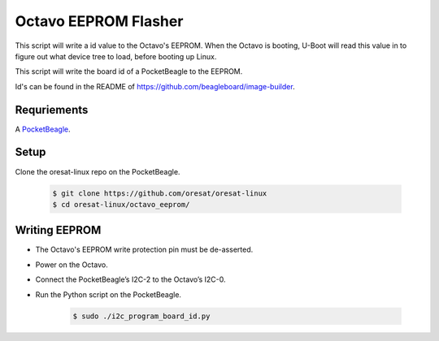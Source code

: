 Octavo EEPROM Flasher
=====================

This script will write a id value to the Octavo's EEPROM. When the Octavo is booting,
U-Boot will read this value in to figure out what device tree to load, before booting
up Linux.

This script will write the board id of a PocketBeagle to the EEPROM.

Id's can be found in the README of https://github.com/beagleboard/image-builder.

Requriements
------------

A `PocketBeagle`_.

Setup
-----

Clone the oresat-linux repo on the PocketBeagle.

    .. code-block::

       $ git clone https://github.com/oresat/oresat-linux
       $ cd oresat-linux/octavo_eeprom/

Writing EEPROM
--------------

- The Octavo's EEPROM write protection pin must be de-asserted.
- Power on the Octavo.
- Connect the PocketBeagle’s I2C-2 to the Octavo’s I2C-0.
- Run the Python script on the PocketBeagle.

    .. code-block::

       $ sudo ./i2c_program_board_id.py

.. _PocketBeagle: https://beagleboard.org/pocket
